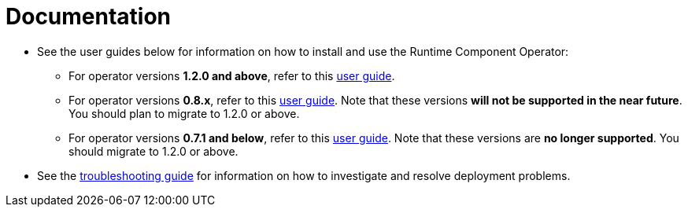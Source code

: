 = Documentation

* See the user guides below for information on how to install and use the Runtime Component Operator:
** For operator versions **1.2.0 and above**, refer to this link:++user-guide-v1.adoc++[user guide].
** For operator versions **0.8.x**, refer to this link:++user-guide-v1beta2.adoc++[user guide]. Note that these versions **will not be supported in the near future**. You should plan to migrate to 1.2.0 or above.
** For operator versions **0.7.1 and below**, refer to this link:++user-guide-v1beta2.adoc++[user guide]. Note that these versions are **no longer supported**. You should migrate to 1.2.0 or above.
* See the link:++troubleshooting.adoc++[troubleshooting guide] for information on how to investigate and resolve deployment problems.
